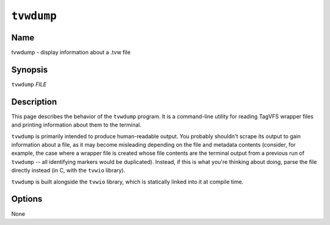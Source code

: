 ===========
``tvwdump``
===========

.. comment
   yes, we could use the name section from the man_pages variable in conf.py,
   but then if docs are built in a format other than ``man`` (for example,
   html), the name section doesn't show up.  so, we do it here.

Name
----

tvwdump - display information about a .tvw file

Synopsis
--------

``tvwdump`` *FILE*

Description
-----------

This page describes the behavior of the ``tvwdump`` program.  It is a
command-line utility for reading TagVFS wrapper files and printing information
about them to the terminal.

``tvwdump`` is primarily intended to produce human-readable output.  You
probably shouldn't scrape its output to gain information about a file, as it
may become misleading depending on the file and metadata contents (consider,
for example, the case where a wrapper file is created whose file contents are
the terminal output from a previous run of ``tvwdump`` -- all identifying
markers would be duplicated).  Instead, if this is what you're thinking about
doing, parse the file directly instead (in C, with the ``tvwio`` library).

``tvwdump`` is built alongside the ``tvwio`` library, which is statically
linked into it at compile time.

Options
-------

None

